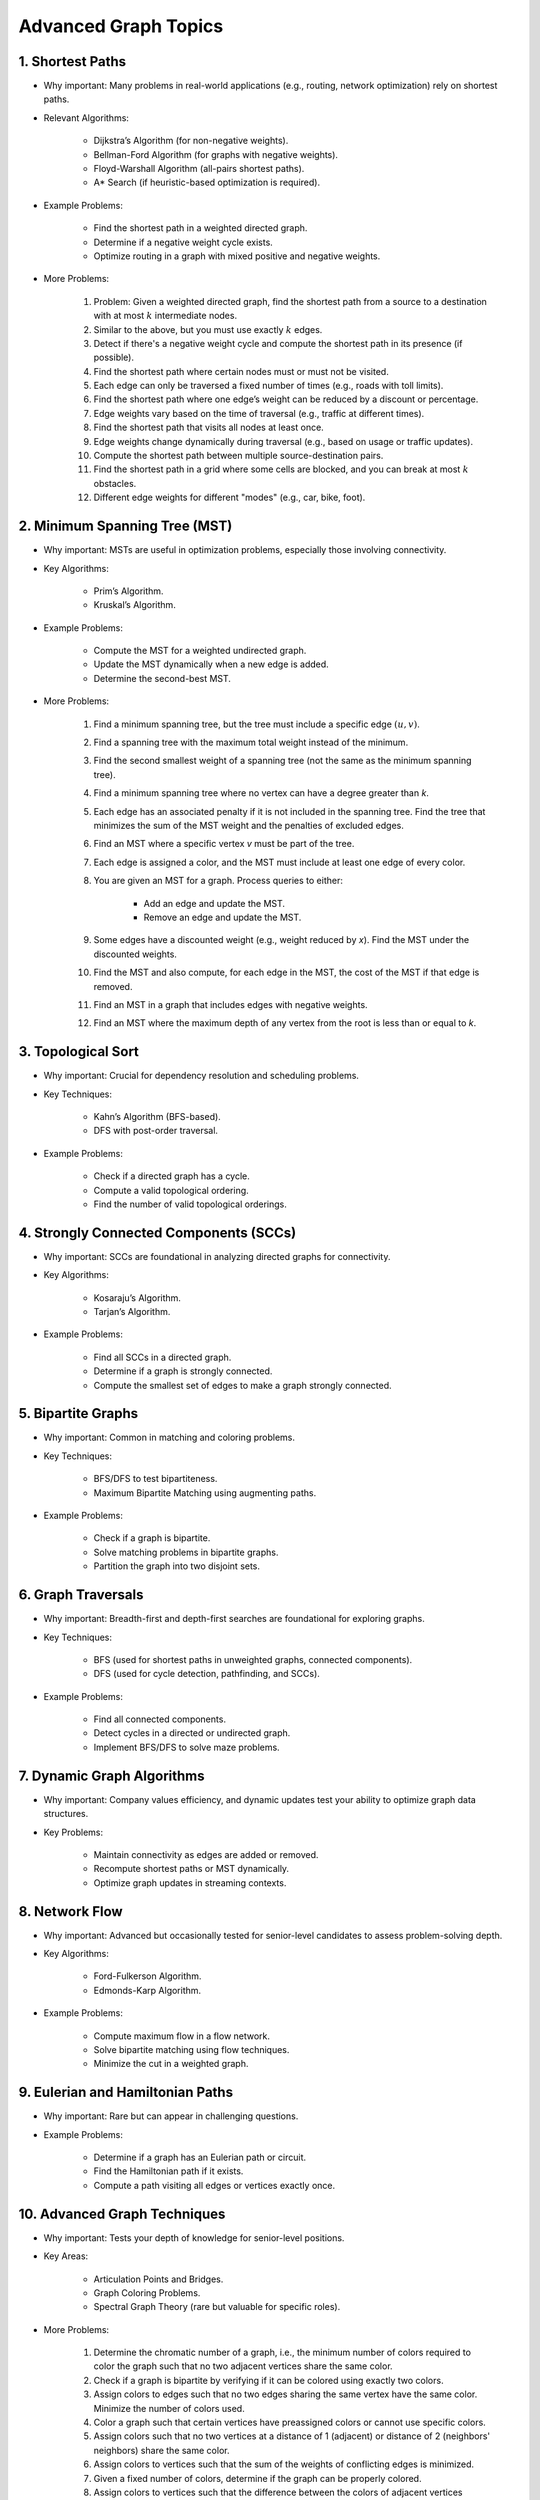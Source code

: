 ================================================================================
Advanced Graph Topics
================================================================================
1. Shortest Paths
--------------------------------------------------------------------------------
* Why important: Many problems in real-world applications (e.g., routing, network optimization) rely on shortest paths.
* Relevant Algorithms:

	* Dijkstra’s Algorithm (for non-negative weights).
	* Bellman-Ford Algorithm (for graphs with negative weights).
	* Floyd-Warshall Algorithm (all-pairs shortest paths).
	* A* Search (if heuristic-based optimization is required).
* Example Problems:

	* Find the shortest path in a weighted directed graph.
	* Determine if a negative weight cycle exists.
	* Optimize routing in a graph with mixed positive and negative weights.
* More Problems:

	#. Problem: Given a weighted directed graph, find the shortest path from a source to a destination with at most :math:`k` intermediate nodes.  
	#. Similar to the above, but you must use exactly :math:`k` edges.
	#. Detect if there's a negative weight cycle and compute the shortest path in its presence (if possible).	
	#. Find the shortest path where certain nodes must or must not be visited.
	#. Each edge can only be traversed a fixed number of times (e.g., roads with toll limits).
	#. Find the shortest path where one edge’s weight can be reduced by a discount or percentage.
	#. Edge weights vary based on the time of traversal (e.g., traffic at different times).
	#. Find the shortest path that visits all nodes at least once.
	#. Edge weights change dynamically during traversal (e.g., based on usage or traffic updates).	
	#. Compute the shortest path between multiple source-destination pairs.
	#. Find the shortest path in a grid where some cells are blocked, and you can break at most :math:`k` obstacles.
	#. Different edge weights for different "modes" (e.g., car, bike, foot).

2. Minimum Spanning Tree (MST)
--------------------------------------------------------------------------------
* Why important: MSTs are useful in optimization problems, especially those involving connectivity.
* Key Algorithms:

	* Prim’s Algorithm.
	* Kruskal’s Algorithm.
* Example Problems:

	* Compute the MST for a weighted undirected graph.
	* Update the MST dynamically when a new edge is added.
	* Determine the second-best MST.
* More Problems:

	#. Find a minimum spanning tree, but the tree must include a specific edge :math:`(u, v)`.
	#. Find a spanning tree with the maximum total weight instead of the minimum.
	#. Find the second smallest weight of a spanning tree (not the same as the minimum spanning tree).
	#. Find a minimum spanning tree where no vertex can have a degree greater than `k`.
	#. Each edge has an associated penalty if it is not included in the spanning tree. Find the tree that minimizes the sum of the MST weight and the penalties of excluded edges.
	#. Find an MST where a specific vertex `v` must be part of the tree.
	#. Each edge is assigned a color, and the MST must include at least one edge of every color.
	#. You are given an MST for a graph. Process queries to either:
			
		- Add an edge and update the MST.
		- Remove an edge and update the MST.
	#. Some edges have a discounted weight (e.g., weight reduced by `x`). Find the MST under the discounted weights.
	#. Find the MST and also compute, for each edge in the MST, the cost of the MST if that edge is removed.
	#. Find an MST in a graph that includes edges with negative weights.
	#. Find an MST where the maximum depth of any vertex from the root is less than or equal to `k`.

3. Topological Sort
--------------------------------------------------------------------------------
* Why important: Crucial for dependency resolution and scheduling problems.
* Key Techniques:

	* Kahn’s Algorithm (BFS-based).
	* DFS with post-order traversal.
* Example Problems:

	* Check if a directed graph has a cycle.
	* Compute a valid topological ordering.
	* Find the number of valid topological orderings.

4. Strongly Connected Components (SCCs)
--------------------------------------------------------------------------------
* Why important: SCCs are foundational in analyzing directed graphs for connectivity.
* Key Algorithms:

	* Kosaraju’s Algorithm.
	* Tarjan’s Algorithm.
* Example Problems:

	* Find all SCCs in a directed graph.
	* Determine if a graph is strongly connected.
	* Compute the smallest set of edges to make a graph strongly connected.

5. Bipartite Graphs
--------------------------------------------------------------------------------
* Why important: Common in matching and coloring problems.
* Key Techniques:

	* BFS/DFS to test bipartiteness.
	* Maximum Bipartite Matching using augmenting paths.
* Example Problems:

	* Check if a graph is bipartite.
	* Solve matching problems in bipartite graphs.
	* Partition the graph into two disjoint sets.

6. Graph Traversals
--------------------------------------------------------------------------------
* Why important: Breadth-first and depth-first searches are foundational for exploring graphs.
* Key Techniques:

	* BFS (used for shortest paths in unweighted graphs, connected components).
	* DFS (used for cycle detection, pathfinding, and SCCs).
* Example Problems:

	* Find all connected components.
	* Detect cycles in a directed or undirected graph.
	* Implement BFS/DFS to solve maze problems.

7. Dynamic Graph Algorithms
--------------------------------------------------------------------------------
* Why important: Company values efficiency, and dynamic updates test your ability to optimize graph data structures.
* Key Problems:

	* Maintain connectivity as edges are added or removed.
	* Recompute shortest paths or MST dynamically.
	* Optimize graph updates in streaming contexts.

8. Network Flow
--------------------------------------------------------------------------------
* Why important: Advanced but occasionally tested for senior-level candidates to assess problem-solving depth.
* Key Algorithms:

	* Ford-Fulkerson Algorithm.
	* Edmonds-Karp Algorithm.
* Example Problems:

	* Compute maximum flow in a flow network.
	* Solve bipartite matching using flow techniques.
	* Minimize the cut in a weighted graph.

9. Eulerian and Hamiltonian Paths
--------------------------------------------------------------------------------
* Why important: Rare but can appear in challenging questions.
* Example Problems:

	* Determine if a graph has an Eulerian path or circuit.
	* Find the Hamiltonian path if it exists.
	* Compute a path visiting all edges or vertices exactly once.

10. Advanced Graph Techniques
--------------------------------------------------------------------------------
* Why important: Tests your depth of knowledge for senior-level positions.
* Key Areas:

	* Articulation Points and Bridges.
	* Graph Coloring Problems.
	* Spectral Graph Theory (rare but valuable for specific roles).
* More Problems:

	#. Determine the chromatic number of a graph, i.e., the minimum number of colors required to color the graph such that no two adjacent vertices share the same color.
	#. Check if a graph is bipartite by verifying if it can be colored using exactly two colors.	
	#. Assign colors to edges such that no two edges sharing the same vertex have the same color. Minimize the number of colors used.	
	#. Color a graph such that certain vertices have preassigned colors or cannot use specific colors.
	#. Assign colors such that no two vertices at a distance of 1 (adjacent) or distance of 2 (neighbors' neighbors) share the same color.
	#. Assign colors to vertices such that the sum of the weights of conflicting edges is minimized.
	#. Given a fixed number of colors, determine if the graph can be properly colored.
	#. Assign colors to vertices such that the difference between the colors of adjacent vertices satisfies specific modular constraints.	
	#. Color a planar graph with a maximum of 4 colors (Four Color Theorem).
	#. Maintain a valid coloring of a graph while allowing for vertex or edge insertions and deletions.

11. All Topics
--------------------------------------------------------------------------------
#. You are given a directed graph where each node represents a city and edges represent roads between them with a time cost. Find the smallest time to travel between two given cities, but you can use a "shortcut" road that reduces the time of any one edge to zero.
#. A maze is represented as a grid. Each cell is either walkable or a wall. Find the minimum number of walls you must break to create a path from the top-left corner to the bottom-right corner.
#. You are given a graph with nn nodes and mm edges, where each edge has a weight. Determine if there exists a subset of edges such that the graph becomes a tree and the sum of weights is odd.
#. You are tasked to partition a graph into two subgraphs such that the difference in the number of nodes between the two subgraphs is minimized.
#. In a large social network graph, find the smallest group of people (nodes) such that every other person in the network is directly connected to at least one person in this group.
#. Find the longest path in a Directed Acyclic Graph (DAG) where all nodes must be visited exactly once.
#. Given a weighted undirected graph, find the number of distinct Minimum Spanning Trees (MSTs) that can be formed.
#. You are given a graph where each node has a value. Find the largest sum of values that can be obtained by traversing from a given start node to an end node while following the graph’s edges.
#. You are given a directed graph representing a city's one-way road system. Each node represents an intersection, and each edge represents a road. Due to construction, one road (edge) can be closed. Determine whether the city remains fully connected (i.e., you can still reach all intersections from any starting intersection) if any one road is removed.
#. You are given an undirected graph representing a set of servers connected by cables. A server is considered critical if removing it causes some servers to become disconnected. Find all the critical servers in the graph.
#. A company wants to install a messaging system in its office building. The building is represented as a weighted undirected graph, where nodes are rooms and edges are connections between rooms. Messages can only travel over edges. Determine the minimum set of edges to remove such that there is no path between two specific rooms while keeping the rest of the graph connected.
#. You are given a directed acyclic graph (DAG) where each node represents a task, and each edge (u, v) means task u must be completed before task v. Multiple workers are available to work on tasks simultaneously. Each task takes exactly 1 unit of time to complete. Calculate the minimum time required to complete all tasks.
#. Given a grid with n rows and m columns, each cell is either land (1) or water (0). You can traverse only horizontally or vertically. A bridge can be built between two pieces of land separated by water if the Manhattan distance between them is 1. Determine the minimum number of bridges needed to connect all pieces of land into a single connected component.
#. A tournament is represented as a directed graph, where each edge (u, v) means team u defeated team v. Some match results are missing, represented as missing edges. Determine if it is possible to orient the missing edges such that the resulting graph is still a tournament.
#. You are given an undirected graph representing a city's sewer system, where nodes are sewer junctions and edges are pipes connecting them. Certain pipes are old and at risk of breaking. Find the minimum number of new pipes that need to be added to ensure that no single pipe failure disconnects any part of the system.
#. You are given a weighted undirected graph representing a network of computers. Some edges are "critical" (important for connectivity), and some are "pseudo-critical" (important but can be replaced by other edges). Write an algorithm to classify each edge as critical, pseudo-critical, or neither.
#. You are given a directed graph where each edge has an initial cost. You can choose to reduce the weight of up to :math:`k` edges by half. Find the minimum total cost to travel between two given nodes after applying this optimization.
#. You are given a directed graph where some edges have been removed, resulting in a disconnected graph. Determine the minimum number of edges to add back to restore strong connectivity.
#. You are given an undirected graph with :math:`n` nodes. The graph is subject to operations of two types: 1. Add an edge between two nodes. 2. Check if two nodes are in the same connected component. Implement an algorithm to handle these operations efficiently.
#. Given a directed acyclic graph (DAG) where each edge has a weight and a constraint :math:`k`, find the maximum sum of weights for any path containing at most :math:`k` edges.
#. A city is represented as a weighted grid where each cell has an elevation. Water floods from a source cell and can only flow to adjacent cells with equal or lower elevation. Determine the total area of cells that will be flooded.
#. You are given an undirected graph representing a network of roads between cities. A road is considered "critical" if removing it increases the shortest path between any two cities. Identify all critical roads in the graph.
#. You are given a directed graph with :math:`n` nodes and :math:`m` edges. Some edges are "mandatory," and others are "optional." Determine if it's possible to orient the optional edges to form a directed acyclic graph (DAG).
#. A company plans to expand its network by adding new connections. Each connection has a cost, and the company has a fixed budget. Find the maximum number of nodes that can be connected to the network within the budget.
#. You are given a directed graph where each node can serve as a starting point for spreading information. Calculate the minimum time required for information to reach all nodes, assuming it spreads simultaneously from all sources.
#. Given an undirected graph, color its nodes using the minimum number of colors such that no two adjacent nodes have the same color. Additionally, certain nodes have preassigned colors, and the coloring must respect these assignments.
#. You are given a directed graph where some nodes act as sources and others as sinks. Find the maximum flow in the network, assuming flow can originate from multiple sources and terminate at multiple sinks.
#. You are given a weighted undirected graph and a threshold :math:`t`. Form clusters by removing edges with weights greater than :math:`t`. Calculate the number of resulting clusters and the size of the largest cluster.
#. You are given a list of shortest paths between all pairs of nodes in an undirected graph. Determine if it is possible to reconstruct the original graph. If multiple graphs are possible, return any valid one.
#. You are given a directed graph where each edge has a delay time. Calculate the minimum total delay required to synchronize all nodes such that every node receives a signal at the same time.
#. A travel route is represented as a directed graph with costs on edges. You must visit certain mandatory nodes exactly once in any order. Find the shortest path that satisfies these constraints.
#. Given a directed graph, a source node, and a destination node, find the :math:`k`-th shortest path from the source to the destination.
#. You are given an undirected graph. Determine the minimum number of nodes that must be removed so that the remaining graph is still fully connected.
#. A road network is represented as a weighted undirected graph. Each road has a traffic limit. Determine if it is possible to reroute all vehicles such that the traffic on no road exceeds its limit.
#. You are given a weighted directed graph. Find the minimum weight cycle (if it exists) and return its weight. If no cycle exists, return -1.
#. You are given an undirected graph. Remove the minimum number of edges to partition the graph into two disjoint connected components of equal size (or as close as possible).

12. Multi-Step Problems
--------------------------------------------------------------------------------
#. Verifying and Improving Connectivity

	The police department in the city has converted every street into a one-way road. The mayor claims that it is possible to legally drive from any intersection in the city to any other intersection.
	
		* Verify Strong Connectivity: Design an algorithm to determine whether the city is strongly connected. If it is not, refute the mayor’s claim.  
		* Good Intersections: Call an intersection :math:`x` *good* if, for any intersection :math:`y` that one can legally reach from :math:`x`, it is possible to legally drive from :math:`y` back to :math:`x`. The mayor further claims that over 95% of the intersections in Sham-Poobanana are good. Devise an algorithm to verify or refute this claim.  
		* Reachability Pairs: Count the number of pairs of intersections :math:`(A, B)` where :math:`A` can reach :math:`B`, but :math:`B` cannot reach :math:`A`.  
		* Maximum Reachability Intersection: Find the intersection with the highest reachability, defined as the number of intersections reachable from it.  
		* Restoring Strong Connectivity: Determine the minimum number of streets that need to be converted back to two-way roads to make the city strongly connected.  
		* Signage Changes with Minimum Hires: People can be hired at intersections to convert roads back to two-way streets. They must obey traffic laws while doing so (i.e., they can only travel back on a street after making it two-way). Devise an efficient algorithm to minimize the number of people hired and provide an order of operations for each person to change signage.
